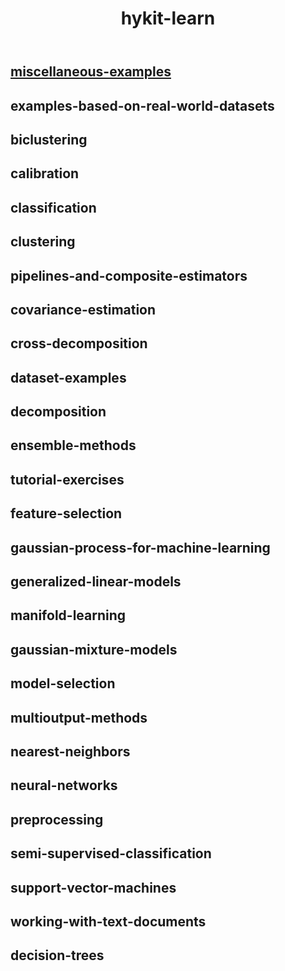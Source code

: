 # _*_ mode:org _*_
#+TITLE: hykit-learn
#+STARTUP: indent
#+OPTIONS: toc:nil

** [[file:./miscellaneous-examples.org][miscellaneous-examples]]
** examples-based-on-real-world-datasets
** biclustering
** calibration
** classification
** clustering
** pipelines-and-composite-estimators
** covariance-estimation
** cross-decomposition
** dataset-examples
** decomposition
** ensemble-methods
** tutorial-exercises
** feature-selection
** gaussian-process-for-machine-learning
** generalized-linear-models
** manifold-learning
** gaussian-mixture-models
** model-selection
** multioutput-methods
** nearest-neighbors
** neural-networks
** preprocessing
** semi-supervised-classification
** support-vector-machines
** working-with-text-documents
** decision-trees




















# Local Variables:
# eval: (wiki-mode)
# End:

